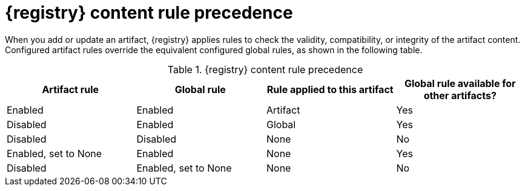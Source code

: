 // Metadata created by nebel
// ParentAssemblies: assemblies/getting-started/as_registry-reference.adoc

[id="registry-rule-precedence_{context}"]
= {registry} content rule precedence

[role="_abstract"]
When you add or update an artifact, {registry} applies rules to check the validity, compatibility, or integrity of the artifact content. Configured artifact rules override the equivalent configured global rules, as shown in the following table.

.{registry} content rule precedence
[%header,cols=4*]
|===
|Artifact rule
|Global rule
|Rule applied to this artifact
|Global rule available for other artifacts?
|Enabled
|Enabled
|Artifact
|Yes
|Disabled
|Enabled
|Global
|Yes
|Disabled
|Disabled
|None
|No
|Enabled, set to None
|Enabled
|None
|Yes
|Disabled
|Enabled, set to None
|None
|No
|===
